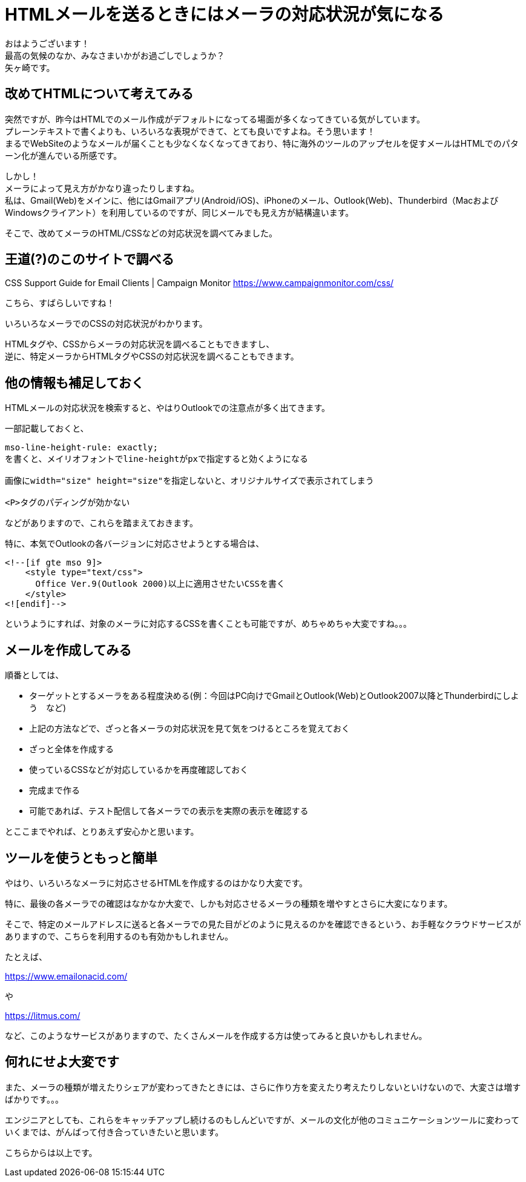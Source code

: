 = HTMLメールを送るときにはメーラの対応状況が気になる
:published_at: 2018-10-31
:hp-tags: Yagasaki,CSS,Outlook,Mail

おはようございます！ +
最高の気候のなか、みなさまいかがお過ごしでしょうか？ +
矢ヶ崎です。

== 改めてHTMLについて考えてみる

突然ですが、昨今はHTMLでのメール作成がデフォルトになってる場面が多くなってきている気がしています。 +
プレーンテキストで書くよりも、いろいろな表現ができて、とても良いですよね。そう思います！ +
まるでWebSiteのようなメールが届くことも少なくなくなってきており、特に海外のツールのアップセルを促すメールはHTMLでのパターン化が進んでいる所感です。

しかし！ +
メーラによって見え方がかなり違ったりしますね。 +
私は、Gmail(Web)をメインに、他にはGmailアプリ(Android/iOS)、iPhoneのメール、Outlook(Web)、Thunderbird（MacおよびWindowsクライアント）を利用しているのですが、同じメールでも見え方が結構違います。

そこで、改めてメーラのHTML/CSSなどの対応状況を調べてみました。

== 王道(?)のこのサイトで調べる

CSS Support Guide for Email Clients | Campaign Monitor
https://www.campaignmonitor.com/css/

こちら、すばらしいですね！

いろいろなメーラでのCSSの対応状況がわかります。

HTMLタグや、CSSからメーラの対応状況を調べることもできますし、 +
逆に、特定メーラからHTMLタグやCSSの対応状況を調べることもできます。

== 他の情報も補足しておく

HTMLメールの対応状況を検索すると、やはりOutlookでの注意点が多く出てきます。

一部記載しておくと、

```
mso-line-height-rule: exactly;
を書くと、メイリオフォントでline-heightがpxで指定すると効くようになる

画像にwidth="size" height="size"を指定しないと、オリジナルサイズで表示されてしまう

<P>タグのパディングが効かない
```

などがありますので、これらを踏まえておきます。

特に、本気でOutlookの各バージョンに対応させようとする場合は、

```
<!--[if gte mso 9]>
    <style type="text/css">
      Office Ver.9(Outlook 2000)以上に適用させたいCSSを書く
    </style>
<![endif]-->
```

というようにすれば、対象のメーラに対応するCSSを書くことも可能ですが、めちゃめちゃ大変ですね。。。

== メールを作成してみる

順番としては、

* ターゲットとするメーラをある程度決める(例：今回はPC向けでGmailとOutlook(Web)とOutlook2007以降とThunderbirdにしよう　など)

* 上記の方法などで、ざっと各メーラの対応状況を見て気をつけるところを覚えておく

* ざっと全体を作成する

* 使っているCSSなどが対応しているかを再度確認しておく

* 完成まで作る

* 可能であれば、テスト配信して各メーラでの表示を実際の表示を確認する

とここまでやれば、とりあえず安心かと思います。

== ツールを使うともっと簡単

やはり、いろいろなメーラに対応させるHTMLを作成するのはかなり大変です。

特に、最後の各メーラでの確認はなかなか大変で、しかも対応させるメーラの種類を増やすとさらに大変になります。

そこで、特定のメールアドレスに送ると各メーラでの見た目がどのように見えるのかを確認できるという、お手軽なクラウドサービスがありますので、こちらを利用するのも有効かもしれません。

たとえば、

https://www.emailonacid.com/

や

https://litmus.com/

など、このようなサービスがありますので、たくさんメールを作成する方は使ってみると良いかもしれません。

== 何れにせよ大変です

また、メーラの種類が増えたりシェアが変わってきたときには、さらに作り方を変えたり考えたりしないといけないので、大変さは増すばかりです。。。

エンジニアとしても、これらをキャッチアップし続けるのもしんどいですが、メールの文化が他のコミュニケーションツールに変わっていくまでは、がんばって付き合っていきたいと思います。

こちらからは以上です。
